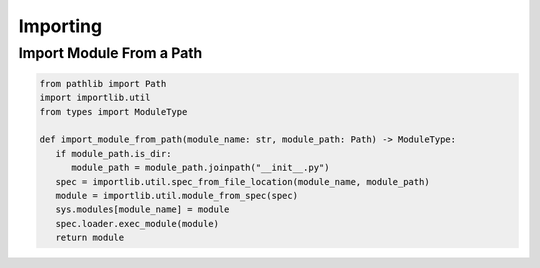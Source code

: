 Importing
============


Import Module From a Path
---------------------------

.. code:: python

   from pathlib import Path
   import importlib.util
   from types import ModuleType

   def import_module_from_path(module_name: str, module_path: Path) -> ModuleType:
      if module_path.is_dir:
         module_path = module_path.joinpath("__init__.py")
      spec = importlib.util.spec_from_file_location(module_name, module_path)
      module = importlib.util.module_from_spec(spec)
      sys.modules[module_name] = module
      spec.loader.exec_module(module)
      return module